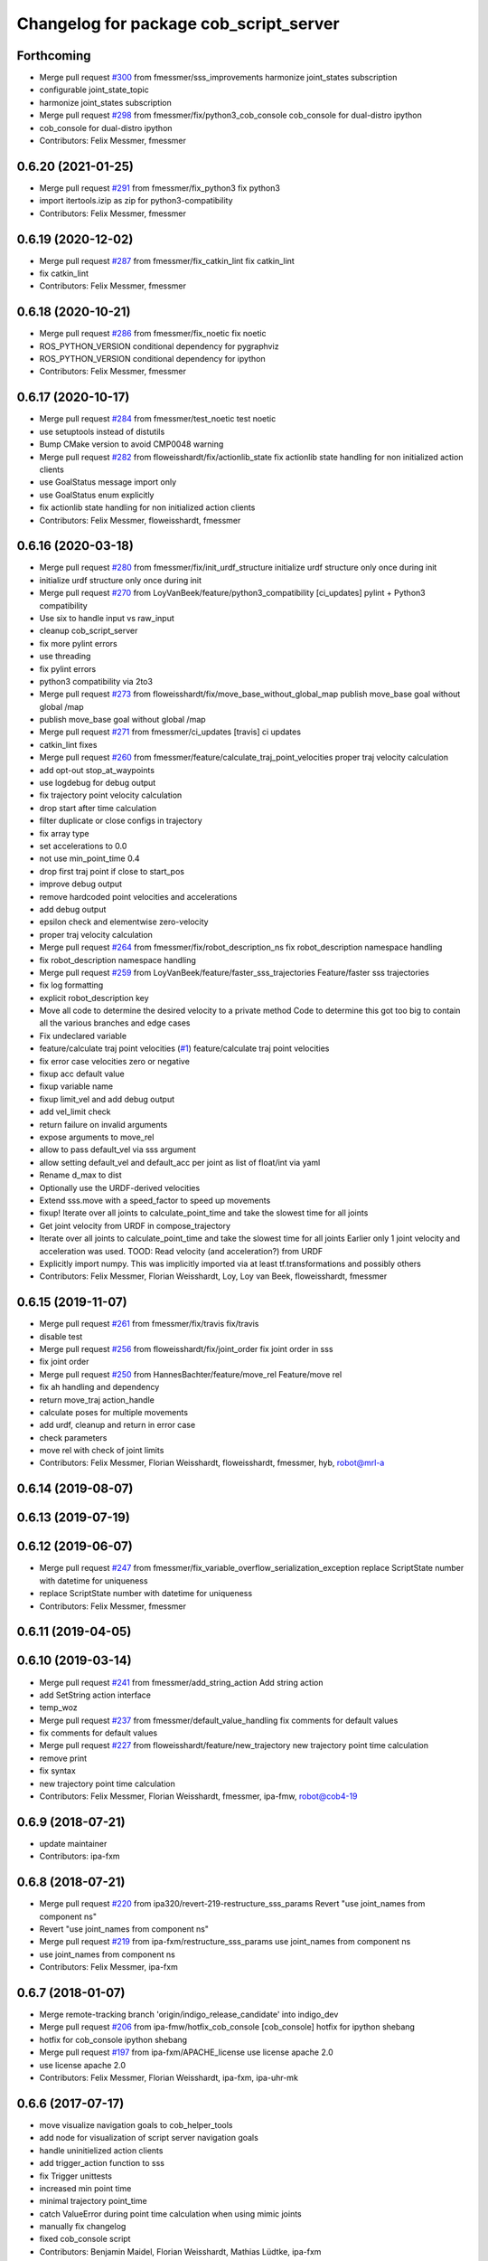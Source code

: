 ^^^^^^^^^^^^^^^^^^^^^^^^^^^^^^^^^^^^^^^
Changelog for package cob_script_server
^^^^^^^^^^^^^^^^^^^^^^^^^^^^^^^^^^^^^^^

Forthcoming
-----------
* Merge pull request `#300 <https://github.com/ipa320/cob_command_tools/issues/300>`_ from fmessmer/sss_improvements
  harmonize joint_states subscription
* configurable joint_state_topic
* harmonize joint_states subscription
* Merge pull request `#298 <https://github.com/ipa320/cob_command_tools/issues/298>`_ from fmessmer/fix/python3_cob_console
  cob_console for dual-distro ipython
* cob_console for dual-distro ipython
* Contributors: Felix Messmer, fmessmer

0.6.20 (2021-01-25)
-------------------
* Merge pull request `#291 <https://github.com/ipa320/cob_command_tools/issues/291>`_ from fmessmer/fix_python3
  fix python3
* import itertools.izip as zip for python3-compatibility
* Contributors: Felix Messmer, fmessmer

0.6.19 (2020-12-02)
-------------------
* Merge pull request `#287 <https://github.com/ipa320/cob_command_tools/issues/287>`_ from fmessmer/fix_catkin_lint
  fix catkin_lint
* fix catkin_lint
* Contributors: Felix Messmer, fmessmer

0.6.18 (2020-10-21)
-------------------
* Merge pull request `#286 <https://github.com/ipa320/cob_command_tools/issues/286>`_ from fmessmer/fix_noetic
  fix noetic
* ROS_PYTHON_VERSION conditional dependency for pygraphviz
* ROS_PYTHON_VERSION conditional dependency for ipython
* Contributors: Felix Messmer, fmessmer

0.6.17 (2020-10-17)
-------------------
* Merge pull request `#284 <https://github.com/ipa320/cob_command_tools/issues/284>`_ from fmessmer/test_noetic
  test noetic
* use setuptools instead of distutils
* Bump CMake version to avoid CMP0048 warning
* Merge pull request `#282 <https://github.com/ipa320/cob_command_tools/issues/282>`_ from floweisshardt/fix/actionlib_state
  fix actionlib state handling for non initialized action clients
* use GoalStatus message import only
* use GoalStatus enum explicitly
* fix actionlib state handling for non initialized action clients
* Contributors: Felix Messmer, floweisshardt, fmessmer

0.6.16 (2020-03-18)
-------------------
* Merge pull request `#280 <https://github.com/ipa320/cob_command_tools/issues/280>`_ from fmessmer/fix/init_urdf_structure
  initialize urdf structure only once during init
* initialize urdf structure only once during init
* Merge pull request `#270 <https://github.com/ipa320/cob_command_tools/issues/270>`_ from LoyVanBeek/feature/python3_compatibility
  [ci_updates] pylint + Python3 compatibility
* Use six to handle input vs raw_input
* cleanup cob_script_server
* fix more pylint errors
* use threading
* fix pylint errors
* python3 compatibility via 2to3
* Merge pull request `#273 <https://github.com/ipa320/cob_command_tools/issues/273>`_ from floweisshardt/fix/move_base_without_global_map
  publish move_base goal without global /map
* publish move_base goal without global /map
* Merge pull request `#271 <https://github.com/ipa320/cob_command_tools/issues/271>`_ from fmessmer/ci_updates
  [travis] ci updates
* catkin_lint fixes
* Merge pull request `#260 <https://github.com/ipa320/cob_command_tools/issues/260>`_ from fmessmer/feature/calculate_traj_point_velocities
  proper traj velocity calculation
* add opt-out stop_at_waypoints
* use logdebug for debug output
* fix trajectory point velocity calculation
* drop start after time calculation
* filter duplicate or close configs in trajectory
* fix array type
* set accelerations to 0.0
* not use min_point_time 0.4
* drop first traj point if close to start_pos
* improve debug output
* remove hardcoded point velocities and accelerations
* add debug output
* epsilon check and elementwise zero-velocity
* proper traj velocity calculation
* Merge pull request `#264 <https://github.com/ipa320/cob_command_tools/issues/264>`_ from fmessmer/fix/robot_description_ns
  fix robot_description namespace handling
* fix robot_description namespace handling
* Merge pull request `#259 <https://github.com/ipa320/cob_command_tools/issues/259>`_ from LoyVanBeek/feature/faster_sss_trajectories
  Feature/faster sss trajectories
* fix log formatting
* explicit robot_description key
* Move all code to determine the desired velocity to a private method
  Code to determine this got too big to contain all the various branches and edge cases
* Fix undeclared variable
* feature/calculate traj point velocities (`#1 <https://github.com/ipa320/cob_command_tools/issues/1>`_)
  feature/calculate traj point velocities
* fix error case velocities zero or negative
* fixup acc default value
* fixup variable name
* fixup limit_vel and add debug output
* add vel_limit check
* return failure on invalid arguments
* expose arguments to move_rel
* allow to pass default_vel via sss argument
* allow setting default_vel and default_acc per joint as list of float/int via yaml
* Rename d_max to dist
* Optionally use the URDF-derived velocities
* Extend sss.move with a speed_factor to speed up movements
* fixup! Iterate over all joints to calculate_point_time and take the  slowest time for all joints
* Get joint velocity from URDF in compose_trajectory
* Iterate over all joints to calculate_point_time and take the  slowest time for all joints
  Earlier only 1 joint velocity and acceleration was used.
  TOOD: Read velocity (and acceleration?) from URDF
* Explicitly import numpy. This was implicitly imported via at least tf.transformations and possibly others
* Contributors: Felix Messmer, Florian Weisshardt, Loy, Loy van Beek, floweisshardt, fmessmer

0.6.15 (2019-11-07)
-------------------
* Merge pull request `#261 <https://github.com/ipa320/cob_command_tools/issues/261>`_ from fmessmer/fix/travis
  fix/travis
* disable test
* Merge pull request `#256 <https://github.com/ipa320/cob_command_tools/issues/256>`_ from floweisshardt/fix/joint_order
  fix joint order in sss
* fix joint order
* Merge pull request `#250 <https://github.com/ipa320/cob_command_tools/issues/250>`_ from HannesBachter/feature/move_rel
  Feature/move rel
* fix ah handling and dependency
* return move_traj action_handle
* calculate poses for multiple movements
* add urdf, cleanup and return in error case
* check parameters
* move rel with check of joint limits
* Contributors: Felix Messmer, Florian Weisshardt, floweisshardt, fmessmer, hyb, robot@mrl-a

0.6.14 (2019-08-07)
-------------------

0.6.13 (2019-07-19)
------------------

0.6.12 (2019-06-07)
-------------------
* Merge pull request `#247 <https://github.com/ipa320/cob_command_tools/issues/247>`_ from fmessmer/fix_variable_overflow_serialization_exception
  replace ScriptState number with datetime for uniqueness
* replace ScriptState number with datetime for uniqueness
* Contributors: Felix Messmer, fmessmer

0.6.11 (2019-04-05)
-------------------

0.6.10 (2019-03-14)
-------------------
* Merge pull request `#241 <https://github.com/ipa320/cob_command_tools/issues/241>`_ from fmessmer/add_string_action
  Add string action
* add SetString action interface
* temp_woz
* Merge pull request `#237 <https://github.com/ipa320/cob_command_tools/issues/237>`_ from fmessmer/default_value_handling
  fix comments for default values
* fix comments for default values
* Merge pull request `#227 <https://github.com/ipa320/cob_command_tools/issues/227>`_ from floweisshardt/feature/new_trajectory
  new trajectory point time calculation
* remove print
* fix syntax
* new trajectory point time calculation
* Contributors: Felix Messmer, Florian Weisshardt, fmessmer, ipa-fmw, robot@cob4-19

0.6.9 (2018-07-21)
------------------
* update maintainer
* Contributors: ipa-fxm

0.6.8 (2018-07-21)
------------------
* Merge pull request `#220 <https://github.com/ipa320/cob_command_tools/issues/220>`_ from ipa320/revert-219-restructure_sss_params
  Revert "use joint_names from component ns"
* Revert "use joint_names from component ns"
* Merge pull request `#219 <https://github.com/ipa320/cob_command_tools/issues/219>`_ from ipa-fxm/restructure_sss_params
  use joint_names from component ns
* use joint_names from component ns
* Contributors: Felix Messmer, ipa-fxm

0.6.7 (2018-01-07)
------------------
* Merge remote-tracking branch 'origin/indigo_release_candidate' into indigo_dev
* Merge pull request `#206 <https://github.com/ipa320/cob_command_tools/issues/206>`_ from ipa-fmw/hotfix_cob_console
  [cob_console] hotfix for ipython shebang
* hotfix for cob_console ipython shebang
* Merge pull request `#197 <https://github.com/ipa320/cob_command_tools/issues/197>`_ from ipa-fxm/APACHE_license
  use license apache 2.0
* use license apache 2.0
* Contributors: Felix Messmer, Florian Weisshardt, ipa-fxm, ipa-uhr-mk

0.6.6 (2017-07-17)
------------------
* move visualize navigation goals to cob_helper_tools
* add node for visualization of script server navigation goals
* handle uninitielized action clients
* add trigger_action function to sss
* fix Trigger unittests
* increased min point time
* minimal trajectory point_time
* catch ValueError during point time calculation when using mimic joints
* manually fix changelog
* fixed cob_console script
* Contributors: Benjamin Maidel, Florian Weisshardt, Mathias Lüdtke, ipa-fxm

0.6.5 (2016-10-10)
------------------
* use joint_states instead of controller_state
* Removed an extra space
* Removed a comma
* fixed more concatenate messages errors
* Update log message
* Fix concatenate error
* fix error message for move_base_rel
* Contributors: Florian Weisshardt, Nadia Hammoudeh García, ipa-cob4-5, ipa-fmw, ipa-nhg

0.6.4 (2016-04-01)
------------------
* undo pop-up related changes
* indentation fixes
* more verbose action_handle (takes an additional string in set_failed())
  more consistent usage of action_handle throughout code
* cleanup action_handle
* parameter for enabling sound and light
* allow passing of component_name to sss.say
* use modes definition instead of magic numbers
* Merge branch 'indigo_dev' into fix/refactor_light
  Conflicts:
  cob_teleop/ros/src/cob_teleop.cpp
* reduce timeout for all wait_for_server calls
* fixes due to cob_light changes
* shorten timeout
* fix CMakeLists.txt
* add dependency to actionlib
* fix ScriptAction include in cob_teleop
* fix sss error handling for light
* Merge branch 'fix_teleop' into fix_sss
* set zero velocity and acceleration for all trajectory points
* fix actionhandle for trigger
* deleted script_server tests from launch file
* Contributors: Benjamin Maidel, Florian Köhler, Florian Weisshardt, ipa-cob4-2, ipa-fmw, ipa-fxm

0.6.3 (2015-08-25)
------------------
* do not install headers in executable-only packages
* more cleanup
* remove obsolete autogenerated mainpage.dox files
* remove trailing whitespaces
* remove trailing whitespaces
* migrate to package format 2
* Merge pull request `#105 <https://github.com/ipa-fxm/cob_command_tools/issues/105>`_ from ipa-nhg/play_sound
  minor changes
* minor changes
* Merge pull request `#103 <https://github.com/ipa-fxm/cob_command_tools/issues/103>`_ from ipa-nhg/play_sound
  play sound
* log error
* cob_sound
* sort dependencies
* critically review dependencies
* play sound
* Contributors: Florian Weisshardt, ipa-fxm, ipa-nhg

0.6.2 (2015-06-17)
------------------
* merge with ipa320
* Merge pull request `#18 <https://github.com/ipa320/cob_command_tools/issues/18>`_ from ipa-cob4-2/indigo_dev
  updates from cob4-2
* use actions for light, sound and mimic. Using new namespaces with component_name
* use wait_for_message instead of joint_state_listener
* use new Trigger from std_srvs
* fix indention
* fix wrong service handle
* Merge branch 'indigo_dev' of https://github.com/ipa-fmw/cob_command_tools into indigo_dev
* fix blocking of move_base_rel and add mimic support
* fix wrong variable name
* fixed bug: light service is expecting 4 instead of 3 parameters [r,g,b,a]
* cleanup CMakeLists
* fix light for simple_script_server, adapt emergency_stop_monitor for cob4 by supporting mulitple light components
* use transparency parameter, tiomeout for service and tabs vs spaces
* using light service instead of topic and adapted for multiple components
* added topic_name parameter set_light
* Contributors: Benjamin Maidel, Florian Weisshardt, ipa-cob3-9, ipa-cob4-2, ipa-fmw, ipa-fxm, ipa-nhg

0.6.1 (2014-12-15)
------------------
* fix traj time calculation
* use default vel instead of default point time
* use 8 sec by default for trajectories
* action and service namespaces are configurable now
* add halt service support
* Missing install tag
* adapt namespaces to new canopen version
* Contributors: Florian Weisshardt, ipa-cob4-2, ipa-fmw

0.6.0 (2014-09-18)
------------------

0.5.2 (2014-08-28)
------------------
* missing dependency
* added explicit default argument queue_size
* fix catkin_lint errors
* add trajectory service
* add dep to ipython
* Update package.xml
* Contributors: Felix Messmer, Florian Weisshardt, ipa-fmw-ms, ipa-fxm, ipa-jenkins, ros

0.5.1 (2014-03-20)
------------------
* Install tags
* removed a lot of code related to packages not available in hydro anymore
* deactivate tests
* needed for python import
* removed old scriptserver location
* changed location of script server for installation
* remove arm navigation stuff, now using moveit anyway
* python catkin stuff
* merged catkin version
* Initial catkinization.
* removing some earlier commits 3
* removing some earlier commits 2
* removing some earlier commits
* fix cob_console
* removed blocking from Script.action because blocking or non-blocking behaviour can be specified by actionlib directly
* set blocking to True by default
* change test script
* removed deprecated scripts
* Modify execute_cb in script_server to support any function in sss
  Add blocking, service_name, duration and planning to Script.action to support script_server change
  return ah from sleep() in sss
* Modify execute_cb in script_server to support any function in sss
  Add blocking, service_name, duration and planning to Script.action to support script_server change
  return ah from sleep() in sss
* add cob_console
* updated test_script
* Revert "changed component names to explicitly contain full namespace"
  This reverts commit b3cf8a5e500a754d19091aba25a9fe442518556d.
* Merge branch 'master' of github.com:ipa-fmw/cob_command_tools
* changed component names to explicitly contain full namespace
* fix action handle for light
* Merge remote-tracking branch 'origin-ipa320/master' into automerge
* switched from pr2_controllers_msgs::JointTrajectoryAction to control_msgs::FollowJointTrajectory
* removed functions used for cartesian motion and ik
* unified script_server: removed all functions related to planned cartesian motion for the arm + some fixes
* removed unecessary code
* fix action result for play
* fixed issues with action handle state for non actionlib functions
* use constraint_aware ik-solver; some minor modifications
* fixed typo
* use follow_joint_trajectory instead of joint_trajectory_action; fixed hardcoded length for velocities in trajectory points_msg
* removed call to set_planning_scene_diff in move_constrained_planned
* removed cartesian-related functions
* Merge branch 'master' of github.com:ipa320/cob_command_tools
* removed hard-code call to set_planning_scene_diff
* removed call to transfrom pose service
* Merge branch 'review-ipa320'
* fix typo
* changed light to std_msgs/ColorRGBA message
* fixed whitespace
* fixed calculate_ik
* fixed parse_cartesian_parameters
* disabled GetPoseStampedTransformed calls
* more output for move_planned_constraint
* fixed parse_cartesian_parameters
* introduced parse_cartesian_parameters
* Merge pull request `#1 <https://github.com/ipa320/cob_command_tools/issues/1>`_ from ipa-fmw-ws/master
  Check_plan im sss
* move_base_rel with safe topic
* Merge branch 'review-ipa320'
* changed to cartesian goal and start in joint space
* for testing check_plan function in sss
* removed dummy velocities
* Merge remote-tracking branch 'origin-ipa320/master' into automerge
* non blocking service calls working
* added support for setting manipulation velocity
* Added check_plan: Check if a trajectory to a specific goal exists
* test script for ik calculation and motion plan
* support for init_all and recover_all based on loaded robot modules in command_gui
* Merge branch 'master' of https://github.com/abubeck/cob_command_tools into review-abubeck
* Merge branch 'review-ipa320'
* TEST: added planning_scene_diff to MoveArmGoal for considering collision_objects during move_constrained_planned
* base stop wirking
* fix service stop
* added ah.cancel and stop for base
* changed follow joint trajectory name
* fixed dependency on pygraphviz
* updated dependencies
* moved GetPoseStampedTransformed.srv to cob_srvs
* Merge branch 'master' of github.com:ipa320/cob_command_tools
* added initial version of move_cart_planned
* added component_name guard for _planned functions
* fixed indention error
* minor changes for HW tests
* intergrated pose transform service call
* fuerte rosdep migration
* changed script server to followjointtrajectory action
* introduced move_pose_goal_planned
* renamed move_planned to move_joint_goal_planned, keeping old name for compatibility reasons
* added move_constrained_planned, move_planned is now calling it
* read ik_link_name directly from /cob_arm_kinematics/arm/tip_name
* read joint names directly from /arm_controller/state
* modified calculate_ik to use solver from cob_arm_navigation
* adapt roslaunch tests
* more informative error messages
* merge conflict
* added relative motion to script server
* bugfix
* add sss.calculate_ik for ik pre calculation and therefore removed move_cart
* test for script server
* remove hack
* new cob_command_tools stack
* fix random moves
* ros navigation working mostly fine
* added missing scriptserver functions
* remove compiler warnings
* removed failing test
* deaktivate test because fails on hudson
* longer timeout for tests
* disable move base omni test
* fix arm movements in script_server
* added ENV variables to tests
* start generic states
* fix navigation
* modified test
* beautify tests
* added actionlib tests
* added launch file checks
* new test files for cob_script_server
* switched to electric
* removed dependency to cob_msgs
* interaid adaptions
* fetch and carry on cob3-3
* say test
* changed script server details
* update script_server for linear base movement
* test cooler
* calibration scrit for cob3-1
* modified scrit server with modes for base movements
* merge
* added potential field nav to simplescriptserver
* added calibration script cob3-1
* testcooler
* calib script for cob3-3
* update for cob3-3
* solved merge conflict
* merge
* adapted china_cup initial position
* wimicare project: modifications
* remove sound_play from script_server
* commit after merge
* modifications for wimicare project
* removed detection section from simple_script_server
* implemented all object_handler functions
* start integrating object_handler to script_server
* Merge branch 'review-aub'
* Merge branch 'review-320'
* changed say interface to cob_sound
* cleanup script_server
* implementation of move_cart_planned in cob_script_server
* Merge branch 'master' of github.com:ipa-uhr-fm/cob_apps into review-uhr-fm
* merged with 320
* restructured cob_arm_navigation
* fix
* state checking while parsing
* change to executable mode
* Merge branch 'review-320'
* extended script server test
* back to 3 sec er movemement
* Merge branch 'review-320'
* reordered kitchen objects
* added autostart
* first version of ToF sensor data to collision map for dynamic environment
* merge ipa320
* merge with ipa320
* fixed colliding trajectories (tablet_padding)
* renamed move action to script action
* Merge branch 'review-uhr-fm'
* Merge branch 'review-aub'
* Merge branch 'master' of github.com:abubeck/cob_apps into review-aub
* monday evening commit
* Merge branch 'master' of https://github.com/ipa-uhr-fm/cob_apps into review-uhr-fm
* changed trajectory time to 10 seconds
* typo
* dep to actionlib_msgs
* Merge branch 'master' of https://github.com/ipa320/cob_apps into review-320
* update stacks
* fix
* error handling for detect ojbect
* Merge branch 'review-taj-dm'
* moved ultiple message files out of cob_msgs to their own packages
* get milk is working
* Merge branch 'review-320'
* integrated object detection into script server
* added detect object funtion
* added switchable planning mode to dashboard, added cob_arm_navigation to cob_bringup for simulation
* added all trigger tests
* added python api test for script server
* return handle for trigger commands
* integrated planning in script_server
* prepare script server for smach
* separate script server from action handle
* added test script for head joints
* added depencency
* Merge branch 'master' of github.com:ipa-uhr-fm/cob_apps into review-uhr-fm
* removed deprecated dependencies
* Merge branch 'master' of github.com:ipa320/cob_apps into ipa320-review
* implemented pause in script server
* script to graph working
* grasping china_cup is working
* merge with review-320
* removed config files from apps packages
* implemented points inside trajectories
* read joint_names from parameter server
* added platfrom test script
* changed launchfile to use cob_default_config package
* added support for multiple arms on the dashboard
* commit local changes
* added bringup with camera starting
* preparing release
* debugged service interface for gazebo
* partial merge with ipa-uhr-fm
* calibration script for neck-camera on cob3-1
* calibration script
* changed trigger service
* typo
* merge
* cleanup in cob_apps and updated stack.xml's
* Merge branch 'master' of github.com:ipa-fmw/care-o-bot into fmw-messmerf
  Conflicts:
  cob_apps/cob_arm_navigation/CMakeLists.txt
* joint_state aggregator working on cob3-1, calibration script update
* added head
* calib script for cob3-1
* typo
* update script_server
* auto linking inifiles with ROBOT variable
* corrected base position
* script and parameter for planned motion
* HeadAxis working
* random moves test script
* sound test
* translation has to be in mm
* cob3-1 grasp script modifications
* sound_play node overlay
* Merge branch 'master' of git@github.com:ipa-fmw/care-o-bot
* bugfix
* changes for using planned motion; to be tested on real cob
* scripts using planned motion
* upaload ipa_kitchen params
* end of research-camp
* fix script server
* scrift server fix
* research camp challenge
* research camp challenge
* update folded position
* moved ekf domo publisher to nav; update positions for new urdf trafos; moved controller_manager to cob_controller_configuration_gazebo
* fix for global frame names
* brics exercise 3 working again
* Merge branch 'master' of github.com:ipa-fmw/care-o-bot
* lbr working on cob
* changed trajecotry time back to 3 sec
* Merge branch 'master' of github.com:ipa-fmw/care-o-bot
* new interafaces for kdl solver
* new arm transformation for lbr, set_operation_mode with service interface
* new script table cup, modified time_from_start for all trajectories
* deleted deprecated cob_actions package
* modifications for cob3-1
* allow multiple instances of dashboard
* small modification to script_server
* cleanup in urdfs
* fixes for cob3-1
* added drive by script
* preparation for blocklaser
* head axis working in simulation
* Merged with ipa-320
* Merge completed
* older changes in simple_script_server
* obstacles on floor
* grasp script optimisations
* update urdf to be compatible with ctrutle, add 64bit support for libntcan
* modified script with working cartesian movement
* modified some poses for scripting, changed behaivour of move_cart_rel action
* added joint limit support to ik solver
* testing cart interface
* Merge branch 'master' of github.com:ipa-fmw/care-o-bot
* small fix
* small fixes
* wait for last thred to finish
* bugfix
* added live vizualisation of states
* state information working correctly
* restructured script_server, put more functionality to action handle
* live script_viewer is working
* defined script messages
* script_server levels are working for graph
* publishing is working
* merge with aub, bugfix
* preparing for grasp script
* Merge branch 'scriptserver' of github.com:ipa-fmw/care-o-bot into scriptserver
* merge with aub scriptserver
* graph name is filename
* Merge branch 'scriptserver' of github.com:ipa-fmw/care-o-bot into scriptserver
* graph generation with level
* update positions for lbr
* merge
* performance tuning
* speech suppport for script_server
* update documentation
* source documentation for script server
* added support for live visualization of scripts, lightening up current running procedure has not been done yet
* modified names
* merge
* modified trajectory starttime for better controller performance
* changes to script_server, move_cart_rel still not working
* Merge branch 'review-aub-sss' into scriptserver
* function names changed in script_server
* fixed bug with graph on non string parameters
* merge
* sdh changes and calibration script and parameter
* deps for script_server graph
* working visualization for scripts, needs to be tested, rosrun cob_script_server graph <scriptfile>
* script for camera calibration data
* added graphviz visualization for script server scripts
* modified urdf and adapted xaml files
* Added another file
* Added Mike's Script
* modification for cob3-2
* modi from Reza sample
* temp from reza
* merge and wave files for script server
* Merge branch 'master' of github.com:ipa-uh/care-o-bot
* theo told me to
* bugfix for script_server
* Material for cob_script_server tutorials
* Testing tutorial for cob_script_server
* improved simulation for schunk arm and cleanup in 2dnav package
* fixed init bug
* update dashboard
* update on robot
* dashboard working with script_server
* changed service names to small letters and extended script_server
* grasp from cooler scenarion running
* update script server yaml and lbr urdf description
* update script server yaml and lbr urdf description
* script_server update
* Merge branch 'master' of git@github.com:ipa-fmw/care-o-bot
* First implementation of script to grasp from water cooler
* script server upload files
* Merge branch 'master' of git@github.com:ipa-taj/care-o-bot into review-taj
* small fixes for script_server
* First, untested version of script to grasp from water cooler
* correced files after wrong merge
* Merge branch 'review-fmw'
* Merge branch 'master' of github.com:ipa-taj/care-o-bot
  Conflicts:
  cob_apps/cob_script_server/scripts/test_script.py
  cob_apps/cob_script_server/src/simple_script_server.py
* Sound now tested and working
* update of script_server
* merge with taj
* merge with taj
* rotation around z-axis working, x and y to be changed
* minor modifications to script_server
* Bugfixing on sound section of simple_script_server
* cartesian arm movement is working with script_server
* debuged sound, still not working properly
* merge with taj
* script server working with navigation
* Added sound functionality to simple script server (untested)
* bugfix
* added actionhandler to script_server
* expanded script_server
* moved script_server to open-source repository
* Contributors: Alexander Bubeck, Felix Messmer, Florian Weißhardt, Georg Arbeiter, LucaLattanzi, Mathias Lüdtke, Michael Bowler, Nathan Burke, Tobias Sing, Witalij Siebert, Your full name, abubeck, b-it-bots-secure, cu-noyvirt, fmw, fmw-jiehou, fmw-jk, ipa-fmw, ipa-fxm, ipa-goa, ipa-nhg, ipa-rmb, ipa-taj, ipa-taj-dm, ipa-uhr, ipa-uhr-fm, ipa320, snilsson, uh, uh-mb, uh-reza
